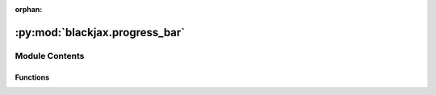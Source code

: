 :orphan:

:py:mod:`blackjax.progress_bar`
===============================

.. py:module:: blackjax.progress_bar

.. autoapi-nested-parse::

   Progress bar decorators for use with step functions.
   Adapted from Jeremie Coullon's blog post :cite:p:`progress_bar`.



Module Contents
---------------


Functions
~~~~~~~~~

.. autoapisummary::

   blackjax.progress_bar.progress_bar_scan



.. py:function:: progress_bar_scan(num_samples, print_rate=None)

   Progress bar for a JAX scan


